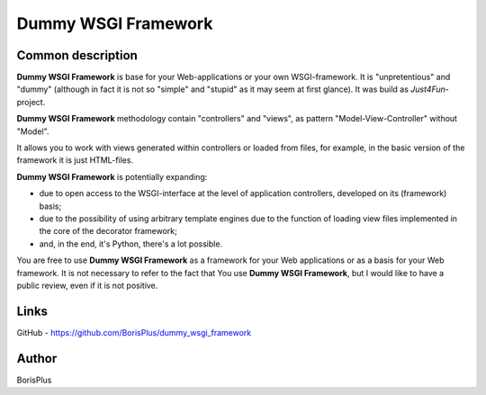 ====================
Dummy WSGI Framework
====================

Common description
==================

**Dummy WSGI Framework** is base for your Web-applications or your own WSGI-framework.
It is "unpretentious" and "dummy" (although in fact it is not so "simple" and "stupid" as it may seem at first glance). It was build as *Just4Fun*-project.

**Dummy WSGI Framework** methodology contain "controllers" and "views", as pattern "Model-View-Controller" without "Model".

It allows you to work with views generated within controllers or loaded from files, for example, in the basic version of the framework it is just HTML-files.

**Dummy WSGI Framework** is potentially expanding:

* due to open access to the WSGI-interface at the level of application controllers, developed on its (framework) basis;
* due to the possibility of using arbitrary template engines due to the function of loading view files implemented in the core of the decorator framework;
* and, in the end, it's Python, there's a lot possible.

You are free to use **Dummy WSGI Framework** as a framework for your Web applications or as a basis for your Web framework. It is not necessary to refer to the fact that You use **Dummy WSGI Framework**, but I would like to have a public review, even if it is not positive.

Links
=====

GitHub - https://github.com/BorisPlus/dummy_wsgi_framework

Author
======

BorisPlus
